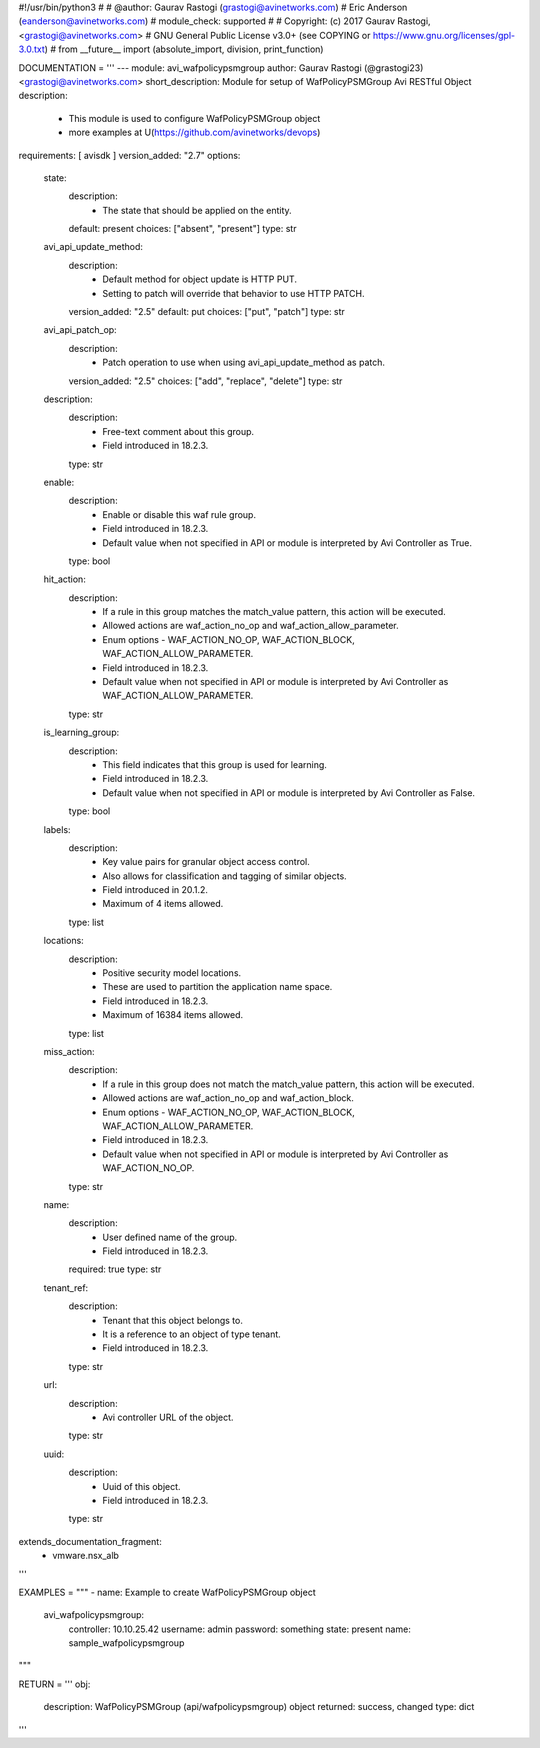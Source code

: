 #!/usr/bin/python3
#
# @author: Gaurav Rastogi (grastogi@avinetworks.com)
#          Eric Anderson (eanderson@avinetworks.com)
# module_check: supported
#
# Copyright: (c) 2017 Gaurav Rastogi, <grastogi@avinetworks.com>
# GNU General Public License v3.0+ (see COPYING or https://www.gnu.org/licenses/gpl-3.0.txt)
#
from __future__ import (absolute_import, division, print_function)


DOCUMENTATION = '''
---
module: avi_wafpolicypsmgroup
author: Gaurav Rastogi (@grastogi23) <grastogi@avinetworks.com>
short_description: Module for setup of WafPolicyPSMGroup Avi RESTful Object
description:
    - This module is used to configure WafPolicyPSMGroup object
    - more examples at U(https://github.com/avinetworks/devops)
requirements: [ avisdk ]
version_added: "2.7"
options:
    state:
        description:
            - The state that should be applied on the entity.
        default: present
        choices: ["absent", "present"]
        type: str
    avi_api_update_method:
        description:
            - Default method for object update is HTTP PUT.
            - Setting to patch will override that behavior to use HTTP PATCH.
        version_added: "2.5"
        default: put
        choices: ["put", "patch"]
        type: str
    avi_api_patch_op:
        description:
            - Patch operation to use when using avi_api_update_method as patch.
        version_added: "2.5"
        choices: ["add", "replace", "delete"]
        type: str
    description:
        description:
            - Free-text comment about this group.
            - Field introduced in 18.2.3.
        type: str
    enable:
        description:
            - Enable or disable this waf rule group.
            - Field introduced in 18.2.3.
            - Default value when not specified in API or module is interpreted by Avi Controller as True.
        type: bool
    hit_action:
        description:
            - If a rule in this group matches the match_value pattern, this action will be executed.
            - Allowed actions are waf_action_no_op and waf_action_allow_parameter.
            - Enum options - WAF_ACTION_NO_OP, WAF_ACTION_BLOCK, WAF_ACTION_ALLOW_PARAMETER.
            - Field introduced in 18.2.3.
            - Default value when not specified in API or module is interpreted by Avi Controller as WAF_ACTION_ALLOW_PARAMETER.
        type: str
    is_learning_group:
        description:
            - This field indicates that this group is used for learning.
            - Field introduced in 18.2.3.
            - Default value when not specified in API or module is interpreted by Avi Controller as False.
        type: bool
    labels:
        description:
            - Key value pairs for granular object access control.
            - Also allows for classification and tagging of similar objects.
            - Field introduced in 20.1.2.
            - Maximum of 4 items allowed.
        type: list
    locations:
        description:
            - Positive security model locations.
            - These are used to partition the application name space.
            - Field introduced in 18.2.3.
            - Maximum of 16384 items allowed.
        type: list
    miss_action:
        description:
            - If a rule in this group does not match the match_value pattern, this action will be executed.
            - Allowed actions are waf_action_no_op and waf_action_block.
            - Enum options - WAF_ACTION_NO_OP, WAF_ACTION_BLOCK, WAF_ACTION_ALLOW_PARAMETER.
            - Field introduced in 18.2.3.
            - Default value when not specified in API or module is interpreted by Avi Controller as WAF_ACTION_NO_OP.
        type: str
    name:
        description:
            - User defined name of the group.
            - Field introduced in 18.2.3.
        required: true
        type: str
    tenant_ref:
        description:
            - Tenant that this object belongs to.
            - It is a reference to an object of type tenant.
            - Field introduced in 18.2.3.
        type: str
    url:
        description:
            - Avi controller URL of the object.
        type: str
    uuid:
        description:
            - Uuid of this object.
            - Field introduced in 18.2.3.
        type: str
extends_documentation_fragment:
    - vmware.nsx_alb
'''

EXAMPLES = """
- name: Example to create WafPolicyPSMGroup object
  avi_wafpolicypsmgroup:
    controller: 10.10.25.42
    username: admin
    password: something
    state: present
    name: sample_wafpolicypsmgroup
"""

RETURN = '''
obj:
    description: WafPolicyPSMGroup (api/wafpolicypsmgroup) object
    returned: success, changed
    type: dict
'''


